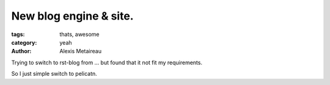 New blog engine & site.
=======================

:tags: thats, awesome
:category: yeah
:author: Alexis Metaireau

Trying to switch to rst-blog from ... but found that it not fit my requirements.

So I just simple switch to pelicatn.
